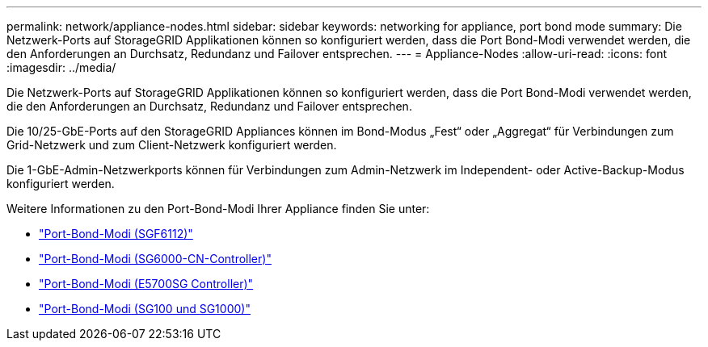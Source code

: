 ---
permalink: network/appliance-nodes.html 
sidebar: sidebar 
keywords: networking for appliance, port bond mode 
summary: Die Netzwerk-Ports auf StorageGRID Applikationen können so konfiguriert werden, dass die Port Bond-Modi verwendet werden, die den Anforderungen an Durchsatz, Redundanz und Failover entsprechen. 
---
= Appliance-Nodes
:allow-uri-read: 
:icons: font
:imagesdir: ../media/


[role="lead"]
Die Netzwerk-Ports auf StorageGRID Applikationen können so konfiguriert werden, dass die Port Bond-Modi verwendet werden, die den Anforderungen an Durchsatz, Redundanz und Failover entsprechen.

Die 10/25-GbE-Ports auf den StorageGRID Appliances können im Bond-Modus „Fest“ oder „Aggregat“ für Verbindungen zum Grid-Netzwerk und zum Client-Netzwerk konfiguriert werden.

Die 1-GbE-Admin-Netzwerkports können für Verbindungen zum Admin-Netzwerk im Independent- oder Active-Backup-Modus konfiguriert werden.

Weitere Informationen zu den Port-Bond-Modi Ihrer Appliance finden Sie unter:

* link:../installconfig/port-bond-modes-for-sgf6112.html["Port-Bond-Modi (SGF6112)"]
* link:../installconfig/port-bond-modes-for-sg6000-cn-controller.html["Port-Bond-Modi (SG6000-CN-Controller)"]
* link:../installconfig/port-bond-modes-for-e5700sg-controller-ports.html["Port-Bond-Modi (E5700SG Controller)"]
* link:../installconfig/port-bond-modes-for-sg100-and-sg1000.html["Port-Bond-Modi (SG100 und SG1000)"]


